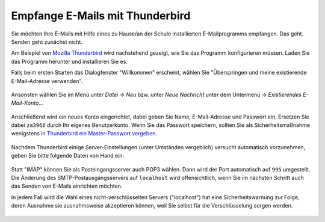 ==================================
 Empfange E-Mails mit Thunderbird
==================================

Sie möchten Ihre E-Mails mit Hilfe eines zu Hause/an der Schule
installierten E-Mailprogramms empfangen. Das geht. Senden geht
zunächst nicht.

Am Beispiel von `Mozilla Thunderbird
<https://www.mozilla.org/de/thunderbird/>`_ wird nachstehend gezeigt,
wie Sie das Programm konfigurieren müssen. Laden Sie das Programm
herunter und installieren Sie es.

Falls beim ersten Starten das Dialogfenster "Willkommen" erscheint,
wählen Sie "Überspringen und meine existierende E-Mail-Adresse
verwenden".

.. figure:: media/thunderbird-firststart.png

Ansonsten wählen Sie im Menü unter *Datei* -> *Neu* bzw. unter *Neue
Nachricht* unter dem Untermenü -> *Existierendes E-Mail-Konto...*

.. figure:: media/thunderbird-newaccount.png

Anschließend wird ein neues Konto eingerichtet, dabei geben Sie Name,
E-Mail-Adresse und Passwort ein. Ersetzen Sie dabei ``za3966`` durch
Ihr eigenes Benutzerkonto. Wenn Sie das Passwort speichern, sollten
Sie als Sicherheitsmaßnahme wenigstens `in Thunderbird ein
Master-Passwort vergeben
<https://support.mozilla.org/de/kb/master-passwort>`_.

.. figure:: media/thunderbird-newaccount-1.png

Nachdem Thunderbird einige Server-Einstellungen (unter Umständen
vergeblich) versucht automatisch vorzunehmen, geben Sie bitte folgende
Daten von Hand ein:

.. figure:: media/thunderbird-newaccount-2.png

Statt "IMAP" können Sie als Posteingangsserver auch POP3 wählen. Dann
wird der Port automatisch auf ``995`` umgestellt.  Die Änderung des
SMTP-Postausgangsservers auf ``localhost`` wird offensichtlich, wenn
Sie im nächsten Schritt auch das Senden von E-Mails einrichten
möchten.

In jedem Fall wird die Wahl eines nicht-verschlüsselten Servers
("localhost") hat eine Sicherheitswarnung zur Folge, deren Ausnahme
sie ausnahmsweise akzeptieren können, weil Sie selbst für die
Verschlüsselung sorgen werden.

.. figure:: media/thunderbird-newaccount-3.png



